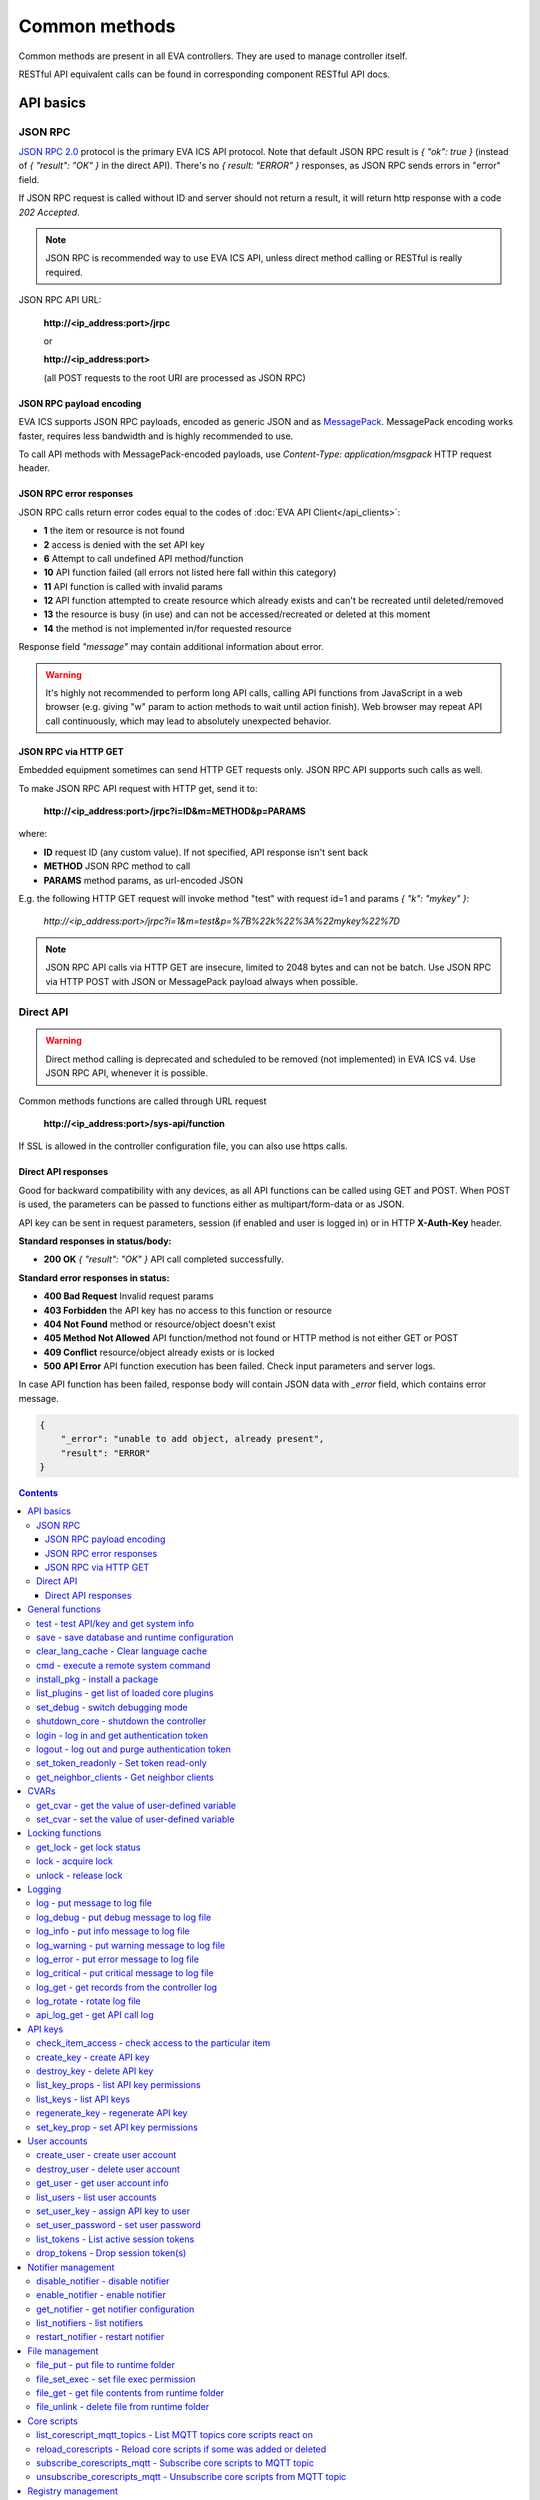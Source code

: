 Common methods
**************

Common methods are present in all EVA controllers. They are used to manage controller itself. 

RESTful API equivalent calls can be found in corresponding component RESTful API docs.


API basics
==========

JSON RPC
--------

`JSON RPC 2.0 <https://www.jsonrpc.org/specification>`_ protocol is the primary
EVA ICS API protocol. Note that default JSON RPC result is *{ "ok": true }*
(instead of *{ "result": "OK" }* in the direct API).  There's no *{ result:
"ERROR" }* responses, as JSON RPC sends errors in "error" field.

If JSON RPC request is called without ID and server should not return a result,
it will return http response with a code *202 Accepted*.

.. note::

    JSON RPC is recommended way to use EVA ICS API, unless direct method
    calling or RESTful is really required.

JSON RPC API URL:

    **\http://<ip_address:port>/jrpc**

    or

    **\http://<ip_address:port>**

    (all POST requests to the root URI are processed as JSON RPC)

JSON RPC payload encoding
~~~~~~~~~~~~~~~~~~~~~~~~~

EVA ICS supports JSON RPC payloads, encoded as generic JSON and as `MessagePack
<https://msgpack.org/>`_. MessagePack encoding works faster, requires less
bandwidth and is highly recommended to use.

To call API methods with MessagePack-encoded payloads, use *Content-Type:
application/msgpack* HTTP request header.

JSON RPC error responses
~~~~~~~~~~~~~~~~~~~~~~~~

JSON RPC calls return error codes equal to the codes of :doc:`EVA API
Client</api_clients>`:

* **1** the item or resource is not found

* **2** access is denied with the set API key

* **6** Attempt to call undefined API method/function

* **10** API function failed (all errors not listed here fall within this
  category)

* **11** API function is called with invalid params

* **12** API function attempted to create resource which already exists and
  can't be recreated until deleted/removed

* **13** the resource is busy (in use) and can not be accessed/recreated or
  deleted at this moment

* **14** the method is not implemented in/for requested resource

Response field *"message"* may contain additional information about error.

.. warning::

    It's highly not recommended to perform long API calls, calling API
    functions from JavaScript in a web browser (e.g. giving "w" param to action
    methods to wait until action finish). Web browser may repeat API call
    continuously, which may lead to absolutely unexpected behavior.

JSON RPC via HTTP GET
~~~~~~~~~~~~~~~~~~~~~

Embedded equipment sometimes can send HTTP GET requests only. JSON RPC API
supports such calls as well.

To make JSON RPC API request with HTTP get, send it to:

    **\http://<ip_address:port>/jrpc?i=ID&m=METHOD&p=PARAMS**

where:

* **ID** request ID (any custom value). If not specified, API response isn't
  sent back
* **METHOD** JSON RPC method to call
* **PARAMS** method params, as url-encoded JSON

E.g. the following HTTP GET request will invoke method "test" with request id=1
and params *{ "k": "mykey" }*:

    *\http://<ip_address:port>/jrpc?i=1&m=test&p=%7B%22k%22%3A%22mykey%22%7D*

.. note::

    JSON RPC API calls via HTTP GET are insecure, limited to 2048 bytes and can
    not be batch. Use JSON RPC via HTTP POST with JSON or MessagePack payload
    always when possible.

Direct API
----------

.. warning::

    Direct method calling is deprecated and scheduled to be removed (not
    implemented) in EVA ICS v4. Use JSON RPC API, whenever it is possible.

Common methods functions are called through URL request

    **\http://<ip_address:port>/sys-api/function**

If SSL is allowed in the controller configuration file, you can also use https
calls.

Direct API responses
~~~~~~~~~~~~~~~~~~~~

Good for backward compatibility with any devices, as all API functions can be
called using GET and POST. When POST is used, the parameters can be passed to
functions either as multipart/form-data or as JSON.

API key can be sent in request parameters, session (if enabled and user is
logged in) or in HTTP **X-Auth-Key** header.

**Standard responses in status/body:**

* **200 OK** *{ "result": "OK" }* API call completed successfully.

**Standard error responses in status:**

* **400 Bad Request** Invalid request params
* **403 Forbidden** the API key has no access to this function or resource
* **404 Not Found** method or resource/object doesn't exist
* **405 Method Not Allowed** API function/method not found or HTTP method is
  not either GET or POST
* **409 Conflict** resource/object already exists or is locked
* **500 API Error** API function execution has been failed. Check input
  parameters and server logs.

In case API function has been failed, response body will contain JSON data with
*_error* field, which contains error message.

.. code-block:: json

    {
        "_error": "unable to add object, already present",
        "result": "ERROR"
    }

.. contents::

.. _sysapi_cat_general:

General functions
=================



.. _sysapi_test:

test - test API/key and get system info
---------------------------------------

Test can be executed with any valid API key of the controller the function is called to.

For SFA, the result section "connected" contains connection status of remote controllers. The API key must have an access either to "uc" and "lm" groups ("remote_uc:uc" and "remote_lm:lm") or to particular controller oids.

..  http:example:: curl wget httpie python-requests
    :request: http-examples/jrpc/sysapi/test.req-jrpc
    :response: http-examples/jrpc/sysapi/test.resp-jrpc

Parameters:

* **k** any valid API key

Returns:

JSON dict with system info and current API key permissions (for masterkey only { "master": true } is returned)

.. _sysapi_save:

save - save database and runtime configuration
----------------------------------------------

All modified items, their status, and configuration will be written to the disk. If **exec_before_save** command is defined in the controller's configuration file, it's called before saving and **exec_after_save** after (e.g. to switch the partition to write mode and back to read-only).

..  http:example:: curl wget httpie python-requests
    :request: http-examples/jrpc/sysapi/save.req-jrpc
    :response: http-examples/jrpc/sysapi/save.resp-jrpc

Parameters:

* **k** API key with *sysfunc=yes* permissions

.. _sysapi_clear_lang_cache:

clear_lang_cache - Clear language cache
---------------------------------------



..  http:example:: curl wget httpie python-requests
    :request: http-examples/jrpc/sysapi/clear_lang_cache.req-jrpc
    :response: http-examples/jrpc/sysapi/clear_lang_cache.resp-jrpc

.. _sysapi_cmd:

cmd - execute a remote system command
-------------------------------------

Executes a :ref:`command script<cmd>` on the server where the controller is installed.

..  http:example:: curl wget httpie python-requests
    :request: http-examples/jrpc/sysapi/cmd.req-jrpc
    :response: http-examples/jrpc/sysapi/cmd.resp-jrpc

Parameters:

* **k** API key with *allow=cmd* permissions
* **c** name of the command script

Optionally:

* **a** string of command arguments, separated by spaces (passed to the script) or array (list)
* **w** wait (in seconds) before API call sends a response. This allows to try waiting until command finish
* **t** maximum time of command execution. If the command fails to finish within the specified time (in sec), it will be terminated
* **s** STDIN data

.. _sysapi_install_pkg:

install_pkg - install a package
-------------------------------

Installs the :doc:`package </packages>`

..  http:example:: curl wget httpie python-requests
    :request: http-examples/jrpc/sysapi/install_pkg.req-jrpc
    :response: http-examples/jrpc/sysapi/install_pkg.resp-jrpc

Parameters:

* **k** API key with *master* permissions
* **i** package name
* **m** package content (base64-encoded tar/tgz)
* **o** package setup options
* **w** wait (in seconds) before API call sends a response. This allows to try waiting until the package is installed

.. _sysapi_list_plugins:

list_plugins - get list of loaded core plugins
----------------------------------------------



..  http:example:: curl wget httpie python-requests
    :request: http-examples/jrpc/sysapi/list_plugins.req-jrpc
    :response: http-examples/jrpc/sysapi/list_plugins.resp-jrpc

Parameters:

* **k** API key with *master* permissions

Returns:

list with plugin module information

.. _sysapi_set_debug:

set_debug - switch debugging mode
---------------------------------

Enables and disables debugging mode while the controller is running. After the controller is restarted, this parameter is lost and controller switches back to the mode specified in the configuration file.

..  http:example:: curl wget httpie python-requests
    :request: http-examples/jrpc/sysapi/set_debug.req-jrpc
    :response: http-examples/jrpc/sysapi/set_debug.resp-jrpc

Parameters:

* **k** API key with *master* permissions
* **debug** true for enabling debug mode, false for disabling

.. _sysapi_shutdown_core:

shutdown_core - shutdown the controller
---------------------------------------

Controller process will be exited and then (should be) restarted by watchdog. This allows to restart controller remotely.

For MQTT API calls a small shutdown delay usually should be specified to let the core send the correct API response.

..  http:example:: curl wget httpie python-requests
    :request: http-examples/jrpc/sysapi/shutdown_core.req-jrpc
    :response: http-examples/jrpc/sysapi/shutdown_core.resp-jrpc

Returns:

current boot id. This allows client to check is the controller restarted later, by comparing returned boot id and new boot id (obtained with "test" command)

.. _sysapi_login:

login - log in and get authentication token
-------------------------------------------

Obtains authentication :doc:`token</api_tokens>` which can be used in API calls instead of API key.

If both **k** and **u** args are absent, but API method is called with HTTP request, which contain HTTP header for basic authorization, the function will try to parse it and log in user with credentials provided.

If authentication token is specified, the function will check it and return token information if it is valid.

If both token and credentials (user or API key) are specified, the function will return the token to normal mode.

..  http:example:: curl wget httpie python-requests
    :request: http-examples/jrpc/sysapi/login.req-jrpc
    :response: http-examples/jrpc/sysapi/login.resp-jrpc

Parameters:

* **k** valid API key or
* **u** user login
* **p** user password
* **a** authentication token

Returns:

A dict, containing API key ID and authentication token

.. _sysapi_logout:

logout - log out and purge authentication token
-----------------------------------------------

Purges authentication :doc:`token</api_tokens>`

..  http:example:: curl wget httpie python-requests
    :request: http-examples/jrpc/sysapi/logout.req-jrpc
    :response: http-examples/jrpc/sysapi/logout.resp-jrpc

Parameters:

* **k** valid token

.. _sysapi_set_token_readonly:

set_token_readonly - Set token read-only
----------------------------------------

Applies read-only mode for token. In read-only mode, only read-only functions work, others return result_token_restricted(15).

The method works for token-authenticated API calls only.

To exit read-only mode, user must either re-login or, to keep the current token, call "login" API method with both token and user credentials.

..  http:example:: curl wget httpie python-requests
    :request: http-examples/jrpc/sysapi/set_token_readonly.req-jrpc
    :response: http-examples/jrpc/sysapi/set_token_readonly.resp-jrpc

.. _sysapi_get_neighbor_clients:

get_neighbor_clients - Get neighbor clients
-------------------------------------------



..  http:example:: curl wget httpie python-requests
    :request: http-examples/jrpc/sysapi/get_neighbor_clients.req-jrpc
    :response: http-examples/jrpc/sysapi/get_neighbor_clients.resp-jrpc

Parameters:

* **k** valid API key
* **i** neightbor client id


.. _sysapi_cat_cvar:

CVARs
=====



.. _sysapi_get_cvar:

get_cvar - get the value of user-defined variable
-------------------------------------------------

.. note::

    Even if different EVA controllers are working on the same     server, they have different sets of variables To set the variables     for each subsystem, use SYS API on the respective address/port.

..  http:example:: curl wget httpie python-requests
    :request: http-examples/jrpc/sysapi/get_cvar.req-jrpc
    :response: http-examples/jrpc/sysapi/get_cvar.resp-jrpc

Parameters:

* **k** API key with *master* permissions

Optionally:

* **i** variable name

Returns:

Dict containing variable and its value. If no varible name was specified, all cvars are returned.

.. _sysapi_set_cvar:

set_cvar - set the value of user-defined variable
-------------------------------------------------



..  http:example:: curl wget httpie python-requests
    :request: http-examples/jrpc/sysapi/set_cvar.req-jrpc
    :response: http-examples/jrpc/sysapi/set_cvar.resp-jrpc

Parameters:

* **k** API key with *master* permissions
* **i** variable name

Optionally:

* **v** variable value (if not specified, variable is deleted)


.. _sysapi_cat_lock:

Locking functions
=================



.. _sysapi_get_lock:

get_lock - get lock status
--------------------------



..  http:example:: curl wget httpie python-requests
    :request: http-examples/jrpc/sysapi/get_lock.req-jrpc
    :response: http-examples/jrpc/sysapi/get_lock.resp-jrpc

Parameters:

* **k** API key with *allow=lock* permissions
* **l** lock id

.. _sysapi_lock:

lock - acquire lock
-------------------

Locks can be used similarly to file locking by the specific process. The difference is that SYS API tokens can be:

* centralized for several systems (any EVA server can act as lock     server)

* removed from outside

* automatically unlocked after the expiration time, if the initiator     failed or forgot to release the lock

used to restrict parallel process starting or access to system files/resources. LM PLC :doc:`macro</lm/macros>` share locks with extrnal scripts.

.. note::

    Even if different EVA controllers are working on the same server,     their lock tokens are stored in different bases. To work with the     token of each subsystem, use SYS API on the respective     address/port.

..  http:example:: curl wget httpie python-requests
    :request: http-examples/jrpc/sysapi/lock.req-jrpc
    :response: http-examples/jrpc/sysapi/lock.resp-jrpc

Parameters:

* **k** API key with *allow=lock* permissions
* **l** lock id

Optionally:

* **t** maximum time (seconds) to acquire lock
* **e** time after which lock is automatically released (if absent, lock may be released only via unlock function)

.. _sysapi_unlock:

unlock - release lock
---------------------

Releases the previously acquired lock.

..  http:example:: curl wget httpie python-requests
    :request: http-examples/jrpc/sysapi/unlock.req-jrpc
    :response: http-examples/jrpc/sysapi/unlock.resp-jrpc

Parameters:

* **k** API key with *allow=lock* permissions
* **l** lock id


.. _sysapi_cat_logs:

Logging
=======



.. _sysapi_log:

log - put message to log file
-----------------------------

An external application can put a message in the logs on behalf of the controller.

..  http:example:: curl wget httpie python-requests
    :request: http-examples/jrpc/sysapi/log.req-jrpc
    :response: http-examples/jrpc/sysapi/log.resp-jrpc

Parameters:

* **k** API key with *sysfunc=yes* permissions
* **l** log level
* **m** message text

.. _sysapi_log_debug:

log_debug - put debug message to log file
-----------------------------------------

An external application can put a message in the logs on behalf of the controller.

..  http:example:: curl wget httpie python-requests
    :request: http-examples/jrpc/sysapi/log_debug.req-jrpc
    :response: http-examples/jrpc/sysapi/log_debug.resp-jrpc

Parameters:

* **k** API key with *sysfunc=yes* permissions
* **m** message text

.. _sysapi_log_info:

log_info - put info message to log file
---------------------------------------

An external application can put a message in the logs on behalf of the controller.

..  http:example:: curl wget httpie python-requests
    :request: http-examples/jrpc/sysapi/log_info.req-jrpc
    :response: http-examples/jrpc/sysapi/log_info.resp-jrpc

Parameters:

* **k** API key with *sysfunc=yes* permissions
* **m** message text

.. _sysapi_log_warning:

log_warning - put warning message to log file
---------------------------------------------

An external application can put a message in the logs on behalf of the controller.

..  http:example:: curl wget httpie python-requests
    :request: http-examples/jrpc/sysapi/log_warning.req-jrpc
    :response: http-examples/jrpc/sysapi/log_warning.resp-jrpc

Parameters:

* **k** API key with *sysfunc=yes* permissions
* **m** message text

.. _sysapi_log_error:

log_error - put error message to log file
-----------------------------------------

An external application can put a message in the logs on behalf of the controller.

..  http:example:: curl wget httpie python-requests
    :request: http-examples/jrpc/sysapi/log_error.req-jrpc
    :response: http-examples/jrpc/sysapi/log_error.resp-jrpc

Parameters:

* **k** API key with *sysfunc=yes* permissions
* **m** message text

.. _sysapi_log_critical:

log_critical - put critical message to log file
-----------------------------------------------

An external application can put a message in the logs on behalf of the controller.

..  http:example:: curl wget httpie python-requests
    :request: http-examples/jrpc/sysapi/log_critical.req-jrpc
    :response: http-examples/jrpc/sysapi/log_critical.resp-jrpc

Parameters:

* **k** API key with *sysfunc=yes* permissions
* **m** message text

.. _sysapi_log_get:

log_get - get records from the controller log
---------------------------------------------

Log records are stored in the controllers’ memory until restart or the time (keep_logmem) specified in controller configuration passes.

..  http:example:: curl wget httpie python-requests
    :request: http-examples/jrpc/sysapi/log_get.req-jrpc
    :response: http-examples/jrpc/sysapi/log_get.resp-jrpc

Parameters:

* **k** API key with *sysfunc=yes* permissions

Optionally:

* **l** log level (10 - debug, 20 - info, 30 - warning, 40 - error, 50 - critical)
* **t** get log records not older than t seconds
* **n** the maximum number of log records you want to obtain
* **x** regex pattern filter

.. _sysapi_log_rotate:

log_rotate - rotate log file
----------------------------

Deprecated, not required since 3.3.0

..  http:example:: curl wget httpie python-requests
    :request: http-examples/jrpc/sysapi/log_rotate.req-jrpc
    :response: http-examples/jrpc/sysapi/log_rotate.resp-jrpc

Parameters:

* **k** API key with *sysfunc=yes* permissions

.. _sysapi_api_log_get:

api_log_get - get API call log
------------------------------

* API call with master permission returns all records requested

* API call with other API key returns records for the specified key   only

* API call with an authentication token returns records for the   current authorized user

..  http:example:: curl wget httpie python-requests
    :request: http-examples/jrpc/sysapi/api_log_get.req-jrpc
    :response: http-examples/jrpc/sysapi/api_log_get.resp-jrpc

Parameters:

* **k** any valid API key

Optionally:

* **s** start time (timestamp or ISO or e.g. 1D for -1 day)
* **e** end time (timestamp or ISO or e.g. 1D for -1 day)
* **n** records limit
* **t** time format ("iso" or "raw" for unix timestamp, default is "raw")
* **f** record filter (requires API key with master permission)

Returns:

List of API calls

Note: API call params are returned as string and can be invalid JSON data as they're always truncated to 512 symbols in log database

Record filter should be specified either as string (k1=val1,k2=val2) or as a dict. Valid fields are:

* gw: filter by API gateway

* ip: filter by caller IP

* auth: filter by authentication type

* u: filter by user

* utp: filter by user type

* ki: filter by API key ID

* func: filter by API function

* params: filter by API call params (matches if field contains value)

* status: filter by API call status


.. _sysapi_cat_keys:

API keys
========



.. _sysapi_check_item_access:

check_item_access - check access to the particular item
-------------------------------------------------------

Does not check is supervisor lock set, also does not check the item really exist

..  http:example:: curl wget httpie python-requests
    :request: http-examples/jrpc/sysapi/check_item_access.req-jrpc
    :response: http-examples/jrpc/sysapi/check_item_access.resp-jrpc

Parameters:

* **k** valid API key
* **i** item id or list of ids

Returns:

oid list with subobjects "r", "w" (true/false)

.. _sysapi_create_key:

create_key - create API key
---------------------------

API keys are defined statically in EVA registry config/<controller>/apikeys tree or can be created with API and stored in the user database.

Keys with the master permission can not be created.

..  http:example:: curl wget httpie python-requests
    :request: http-examples/jrpc/sysapi/create_key.req-jrpc
    :response: http-examples/jrpc/sysapi/create_key.resp-jrpc

Parameters:

* **k** API key with *master* permissions
* **i** API key ID
* **save** save configuration immediately

Returns:

JSON with serialized key object

.. _sysapi_destroy_key:

destroy_key - delete API key
----------------------------



..  http:example:: curl wget httpie python-requests
    :request: http-examples/jrpc/sysapi/destroy_key.req-jrpc
    :response: http-examples/jrpc/sysapi/destroy_key.resp-jrpc

Parameters:

* **k** API key with *master* permissions
* **i** API key ID

.. _sysapi_list_key_props:

list_key_props - list API key permissions
-----------------------------------------

Lists API key permissons (including a key itself)

.. note::

    API keys defined in EVA registry can not be managed with API.

..  http:example:: curl wget httpie python-requests
    :request: http-examples/jrpc/sysapi/list_key_props.req-jrpc
    :response: http-examples/jrpc/sysapi/list_key_props.resp-jrpc

Parameters:

* **k** API key with *master* permissions
* **i** API key ID
* **save** save configuration immediately

.. _sysapi_list_keys:

list_keys - list API keys
-------------------------



..  http:example:: curl wget httpie python-requests
    :request: http-examples/jrpc/sysapi/list_keys.req-jrpc
    :response: http-examples/jrpc/sysapi/list_keys.resp-jrpc

Parameters:

* **k** API key with *master* permissions

.. _sysapi_regenerate_key:

regenerate_key - regenerate API key
-----------------------------------



..  http:example:: curl wget httpie python-requests
    :request: http-examples/jrpc/sysapi/regenerate_key.req-jrpc
    :response: http-examples/jrpc/sysapi/regenerate_key.resp-jrpc

Parameters:

* **k** API key with *master* permissions
* **i** API key ID

Returns:

JSON dict with new key value in "key" field

.. _sysapi_set_key_prop:

set_key_prop - set API key permissions
--------------------------------------



..  http:example:: curl wget httpie python-requests
    :request: http-examples/jrpc/sysapi/set_key_prop.req-jrpc
    :response: http-examples/jrpc/sysapi/set_key_prop.resp-jrpc

Parameters:

* **k** API key with *master* permissions
* **i** API key ID
* **p** property
* **v** value (if none, permission will be revoked)
* **save** save configuration immediately


.. _sysapi_cat_users:

User accounts
=============



.. _sysapi_create_user:

create_user - create user account
---------------------------------

.. note::

    All changes to user accounts are instant, if the system works in     read/only mode, set it to read/write before performing user     management.

..  http:example:: curl wget httpie python-requests
    :request: http-examples/jrpc/sysapi/create_user.req-jrpc
    :response: http-examples/jrpc/sysapi/create_user.resp-jrpc

Parameters:

* **k** API key with *master* permissions
* **u** user login
* **p** user password
* **a** API key to assign (key id, not a key itself)

.. _sysapi_destroy_user:

destroy_user - delete user account
----------------------------------



..  http:example:: curl wget httpie python-requests
    :request: http-examples/jrpc/sysapi/destroy_user.req-jrpc
    :response: http-examples/jrpc/sysapi/destroy_user.resp-jrpc

Parameters:

* **k** API key with *master* permissions
* **u** user login

.. _sysapi_get_user:

get_user - get user account info
--------------------------------



..  http:example:: curl wget httpie python-requests
    :request: http-examples/jrpc/sysapi/get_user.req-jrpc
    :response: http-examples/jrpc/sysapi/get_user.resp-jrpc

Parameters:

* **k** API key with *master* permissions
* **u** user login

.. _sysapi_list_users:

list_users - list user accounts
-------------------------------



..  http:example:: curl wget httpie python-requests
    :request: http-examples/jrpc/sysapi/list_users.req-jrpc
    :response: http-examples/jrpc/sysapi/list_users.resp-jrpc

Parameters:

* **k** API key with *master* permissions

.. _sysapi_set_user_key:

set_user_key - assign API key to user
-------------------------------------



..  http:example:: curl wget httpie python-requests
    :request: http-examples/jrpc/sysapi/set_user_key.req-jrpc
    :response: http-examples/jrpc/sysapi/set_user_key.resp-jrpc

Parameters:

* **k** API key with *master* permissions
* **u** user login
* **a** API key to assign (key id, not a key itself) or multiple keys, comma separated

.. _sysapi_set_user_password:

set_user_password - set user password
-------------------------------------

Either master key and user login must be specified or a user must be logged in and a session token used

..  http:example:: curl wget httpie python-requests
    :request: http-examples/jrpc/sysapi/set_user_password.req-jrpc
    :response: http-examples/jrpc/sysapi/set_user_password.resp-jrpc

Parameters:

* **k** master key or token
* **u** user login
* **p** new password

.. _sysapi_list_tokens:

list_tokens - List active session tokens
----------------------------------------



..  http:example:: curl wget httpie python-requests
    :request: http-examples/jrpc/sysapi/list_tokens.req-jrpc
    :response: http-examples/jrpc/sysapi/list_tokens.resp-jrpc

Parameters:

* **k** API key with *master* permissions

.. _sysapi_drop_tokens:

drop_tokens - Drop session token(s)
-----------------------------------



..  http:example:: curl wget httpie python-requests
    :request: http-examples/jrpc/sysapi/drop_tokens.req-jrpc
    :response: http-examples/jrpc/sysapi/drop_tokens.resp-jrpc

Parameters:

* **k** API key with *master* permissions
* **a** session token or
* **u** user name or
* **i** API key id


.. _sysapi_cat_notifiers:

Notifier management
===================



.. _sysapi_disable_notifier:

disable_notifier - disable notifier
-----------------------------------

.. note::

    The notifier is disabled until controller restart. To disable     notifier permanently, use notifier management CLI.

..  http:example:: curl wget httpie python-requests
    :request: http-examples/jrpc/sysapi/disable_notifier.req-jrpc
    :response: http-examples/jrpc/sysapi/disable_notifier.resp-jrpc

Parameters:

* **k** API key with *master* permissions
* **i** notifier ID

.. _sysapi_enable_notifier:

enable_notifier - enable notifier
---------------------------------

.. note::

    The notifier is enabled until controller restart. To enable     notifier permanently, use notifier management CLI.

..  http:example:: curl wget httpie python-requests
    :request: http-examples/jrpc/sysapi/enable_notifier.req-jrpc
    :response: http-examples/jrpc/sysapi/enable_notifier.resp-jrpc

Parameters:

* **k** API key with *master* permissions
* **i** notifier ID

.. _sysapi_get_notifier:

get_notifier - get notifier configuration
-----------------------------------------



..  http:example:: curl wget httpie python-requests
    :request: http-examples/jrpc/sysapi/get_notifier.req-jrpc
    :response: http-examples/jrpc/sysapi/get_notifier.resp-jrpc

Parameters:

* **k** API key with *master* permissions
* **i** notifier ID

.. _sysapi_list_notifiers:

list_notifiers - list notifiers
-------------------------------



..  http:example:: curl wget httpie python-requests
    :request: http-examples/jrpc/sysapi/list_notifiers.req-jrpc
    :response: http-examples/jrpc/sysapi/list_notifiers.resp-jrpc

Parameters:

* **k** API key with *master* permissions

.. _sysapi_restart_notifier:

restart_notifier - restart notifier
-----------------------------------



..  http:example:: curl wget httpie python-requests
    :request: http-examples/jrpc/sysapi/restart_notifier.req-jrpc
    :response: http-examples/jrpc/sysapi/restart_notifier.resp-jrpc

Parameters:

* **k** API key with *master* permissions
* **i** notifier ID


.. _sysapi_cat_files:

File management
===============



.. _sysapi_file_put:

file_put - put file to runtime folder
-------------------------------------

Puts a new file into runtime folder. If the file with such name exists, it will be overwritten. As all files in runtime are text, binary data can not be put.

..  http:example:: curl wget httpie python-requests
    :request: http-examples/jrpc/sysapi/file_put.req-jrpc
    :response: http-examples/jrpc/sysapi/file_put.resp-jrpc

Parameters:

* **k** API key with *master* permissions
* **i** relative path (without first slash)
* **m** file content (plain text or base64-encoded)
* **b** if True - put binary file (decode base64)

.. _sysapi_file_set_exec:

file_set_exec - set file exec permission
----------------------------------------



..  http:example:: curl wget httpie python-requests
    :request: http-examples/jrpc/sysapi/file_set_exec.req-jrpc
    :response: http-examples/jrpc/sysapi/file_set_exec.resp-jrpc

Parameters:

* **k** API key with *master* permissions
* **i** relative path (without first slash)
* **e** *false* for 0x644, *true* for 0x755 (executable)

.. _sysapi_file_get:

file_get - get file contents from runtime folder
------------------------------------------------



..  http:example:: curl wget httpie python-requests
    :request: http-examples/jrpc/sysapi/file_get.req-jrpc
    :response: http-examples/jrpc/sysapi/file_get.resp-jrpc

Parameters:

* **k** API key with *master* permissions
* **i** relative path (without first slash)
* **b** if True - force getting binary file (base64-encode content)

.. _sysapi_file_unlink:

file_unlink - delete file from runtime folder
---------------------------------------------



..  http:example:: curl wget httpie python-requests
    :request: http-examples/jrpc/sysapi/file_unlink.req-jrpc
    :response: http-examples/jrpc/sysapi/file_unlink.resp-jrpc

Parameters:

* **k** API key with *master* permissions
* **i** relative path (without first slash)


.. _sysapi_cat_corescript:

Core scripts
============



.. _sysapi_list_corescript_mqtt_topics:

list_corescript_mqtt_topics - List MQTT topics core scripts react on
--------------------------------------------------------------------



..  http:example:: curl wget httpie python-requests
    :request: http-examples/jrpc/sysapi/list_corescript_mqtt_topics.req-jrpc
    :response: http-examples/jrpc/sysapi/list_corescript_mqtt_topics.resp-jrpc

Parameters:

* **k** API key with *master* permissions

.. _sysapi_reload_corescripts:

reload_corescripts - Reload core scripts if some was added or deleted
---------------------------------------------------------------------



..  http:example:: curl wget httpie python-requests
    :request: http-examples/jrpc/sysapi/reload_corescripts.req-jrpc
    :response: http-examples/jrpc/sysapi/reload_corescripts.resp-jrpc

Parameters:

* **k** API key with *master* permissions

.. _sysapi_subscribe_corescripts_mqtt:

subscribe_corescripts_mqtt - Subscribe core scripts to MQTT topic
-----------------------------------------------------------------

The method subscribes core scripts to topic of default MQTT notifier (eva_1). To specify another notifier, set topic as <notifer_id>:<topic>

..  http:example:: curl wget httpie python-requests
    :request: http-examples/jrpc/sysapi/subscribe_corescripts_mqtt.req-jrpc
    :response: http-examples/jrpc/sysapi/subscribe_corescripts_mqtt.resp-jrpc

Parameters:

* **k** API key with *master* permissions
* **t** MQTT topic ("+" and "#" masks are supported)
* **q** MQTT topic QoS
* **save** save core script config after modification

.. _sysapi_unsubscribe_corescripts_mqtt:

unsubscribe_corescripts_mqtt - Unsubscribe core scripts from MQTT topic
-----------------------------------------------------------------------



..  http:example:: curl wget httpie python-requests
    :request: http-examples/jrpc/sysapi/unsubscribe_corescripts_mqtt.req-jrpc
    :response: http-examples/jrpc/sysapi/unsubscribe_corescripts_mqtt.resp-jrpc

Parameters:

* **k** API key with *master* permissions
* **t** MQTT topic ("+" and "#" masks are allowed)
* **save** save core script config after modification


.. _sysapi_cat_registry:

Registry management
===================



.. _sysapi_registry_safe_purge:

registry_safe_purge - Safely purge registry database
----------------------------------------------------

Clears registry trash and invalid files. Keeps broken keys

Parameters:

* **k** API key with *sysfunc=yes* permissions

